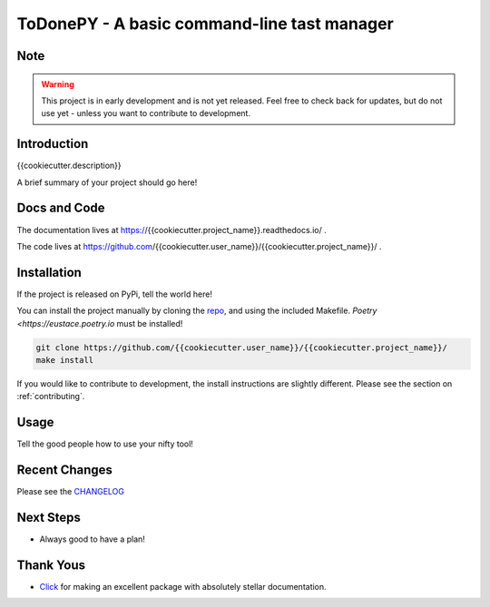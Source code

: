 ToDonePY - A basic command-line tast manager
============================================

.. image:: https://www.repostatus.org/badges/latest/wip.svg
   :alt: Project Status: WIP - Initial development is in progress, but there has not yet been a stable, usable release suitable for the public.
   :target: https://www.repostatus.org/#wip
   
.. image:: https://img.shields.io/badge/License-GPLv3-blue.svg
   :target: https://www.gnu.org/licenses/gpl-3.0
   :alt: GPLv3 License
   
.. image:: https://codecov.io/gh/{{cookiecutter.user_name}}/{{cookiecutter.project_name}}/branch/master/graph/badge.svg
   :target: https://codecov.io/gh/{{cookiecutter.user_name}}/{{cookiecutter.project_name}}
   :alt: Code Coverage

.. image:: https://travis-ci.org/{{cookiecutter.user_name}}/{{cookiecutter.project_name}}.svg?branch=master
   :target: https://travis-ci.org/{{cookiecutter.user_name}}/{{cookiecutter.project_name}}
   :alt: Build Status
   
.. image:: https://readthedocs.org/projects/todonepy/badge/?version=latest
   :target: https://todonepy.readthedocs.io/en/latest/?badge=latest
   :alt: Documentation Status
   
.. image:: https://img.shields.io/badge/code%20style-black-000000.svg
   :target: https://github.com/ambv/black
   :alt: Codestyle: Black

Note
----

.. Warning:: This project is in early development and is not yet released. Feel free to check back for updates, but do not use yet - unless you want to contribute to development.

Introduction
------------

{{cookiecutter.description}}

A brief summary of your project should go here!

Docs and Code
-------------

The documentation lives at https://{{cookiecutter.project_name}}.readthedocs.io/ .

The code lives at https://github.com/{{cookiecutter.user_name}}/{{cookiecutter.project_name}}/ .

Installation
------------

If the project is released on PyPi, tell the world here!

You can install the project manually by cloning the  `repo <https://github.com/{{cookiecutter.user_name}}/{{cookiecutter.project_name}}>`_, and using the included Makefile. `Poetry <https://eustace.poetry.io` must be installed!

.. code:: sh

    git clone https://github.com/{{cookiecutter.user_name}}/{{cookiecutter.project_name}}/
    make install
    
If you would like to contribute to development, the install instructions are slightly different. Please see the section on  :ref:`contributing`.

Usage
-----

Tell the good people how to use your nifty tool!

Recent Changes
--------------

Please see the `CHANGELOG <https://github.com/{{cookiecutter.user_name}}/{{cookiecutter.project_name}}/blob/master/CHANGELOG.rst>`_

Next Steps
----------

- Always good to have a plan!

Thank Yous
----------

- `Click <https://click.palletsprojects.com/en/7.x/>`_ for making an excellent package with absolutely stellar documentation.

